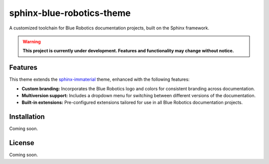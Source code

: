 ==========================
sphinx-blue-robotics-theme
==========================

A customized toolchain for Blue Robotics documentation projects, built on the Sphinx framework.

.. warning::

   **This project is currently under development. Features and functionality may change without notice.**

Features
--------

This theme extends the `sphinx-immaterial <https://jbms.github.io/sphinx-immaterial/>`_ theme, enhanced with the following features:

- **Custom branding:** Incorporates the Blue Robotics logo and colors for consistent branding across documentation.
- **Multiversion support:** Includes a dropdown menu for switching between different versions of the documentation.
- **Built-in extensions:** Pre-configured extensions tailored for use in all Blue Robotics documentation projects.

Installation
------------

Coming soon.

License
-------

Coming soon.
